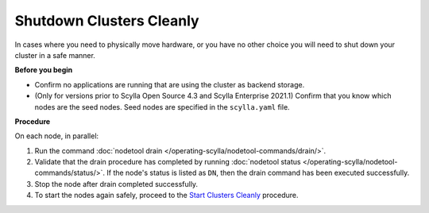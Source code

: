 =========================
Shutdown Clusters Cleanly
=========================

In cases where you need to physically move hardware, or you have no other choice you will need to shut down your cluster in a safe manner.

**Before you begin**

* Confirm no applications are running that are using the cluster as backend storage.
* (Only for versions prior to Scylla Open Source 4.3 and Scylla Enterprise 2021.1) Confirm that you know which nodes are the seed nodes. Seed nodes are specified in the ``scylla.yaml`` file.

**Procedure**


On each node, in parallel:

#. Run the command :doc:`nodetool drain </operating-scylla/nodetool-commands/drain/>`.
#. Validate that the drain procedure has completed by running :doc:`nodetool status </operating-scylla/nodetool-commands/status/>`. If the node's status is listed as ``DN``, then the drain command has been executed successfully.
#. Stop the node after drain completed successfully.
   
   .. include:: /rst_include/scylla-commands-stop-index.rst

#. To start the nodes again safely, proceed to the `Start Clusters Cleanly <../safe-start>`_ procedure.
